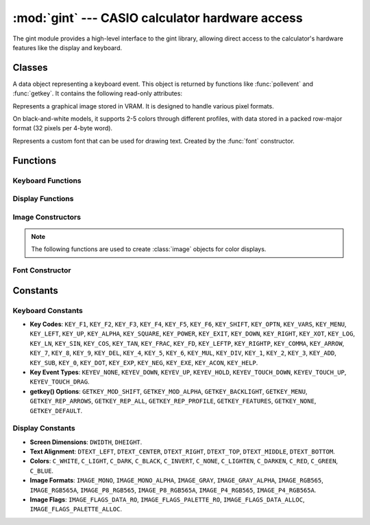 :mod:`gint` --- CASIO calculator hardware access
=================================================

.. module:: gint
    :synopsis: functions for graphics, keyboard, and timers.

The gint module provides a high-level interface to the gint library, allowing direct access to the calculator's hardware features like the display and keyboard.

Classes
-------

.. class:: KeyEvent

    A data object representing a keyboard event. This object is returned by functions like :func:`pollevent` and :func:`getkey`. It contains the following read-only attributes:

    .. attribute:: time

        Timestamp of the event.

    .. attribute:: mod
    .. attribute:: shift
    .. attribute:: alpha

        Booleans indicating the state of modifier keys.

    .. attribute:: type

        The type of event, such as ``KEYEV_DOWN`` or ``KEYEV_UP``.

    .. attribute:: key

        The key code of the key involved in the event (e.g., ``KEY_EXE``).

    .. attribute:: x
    .. attribute:: y

        For touch events, the coordinates of the touch.

.. class:: image

    Represents a graphical image stored in VRAM. It is designed to handle various pixel formats.

    On black-and-white models, it supports 2-5 colors through different profiles, with data stored in a packed row-major format (32 pixels per 4-byte word).

    .. method:: __init__(profile, color_count, width, height, stride, data, palette)

        Constructs an image from pixel data and palette information.

        :param profile: Image format constant (e.g., ``IMAGE_MONO``, ``IMAGE_RGB565A``).
        :param color_count: Number of colors in the palette.
        :param width: Image width in pixels.
        :param height: Image height in pixels.
        :param stride: Number of bytes per row of pixel data.
        :param data: A buffer-like object containing the raw pixel data.
        :param palette: A buffer-like object containing the color palette data.

    .. attribute:: format

        The image format, represented by an ``IMAGE_*`` constant.

    .. attribute:: flags
    .. attribute:: color_count

        Number of colors in the image's palette.

    .. attribute:: width
    .. attribute:: height

        The dimensions of the image in pixels.

    .. attribute:: stride

        The number of bytes per row in the image data.

    .. attribute:: data

        A buffer-like object holding the raw pixel data.

    .. attribute:: palette

        A buffer-like object holding the color palette.

.. class:: GintFont

    Represents a custom font that can be used for drawing text. Created by the :func:`font` constructor.

    .. attribute:: prop
    .. attribute:: line_height
    .. attribute:: data_height
    .. attribute:: block_count
    .. attribute:: glyph_count
    .. attribute:: char_spacing
    .. attribute:: line_distance
    .. attribute:: blocks
    .. attribute:: data
    .. attribute:: width
    .. attribute:: storage_size
    .. attribute:: glyph_index
    .. attribute:: glyph_width

Functions
---------

Keyboard Functions
~~~~~~~~~~~~~~~~~~

.. function:: clearevents()

    Clears all pending keyboard events from the event queue. This is useful when you need to check the immediate keyboard state with :func:`keydown` without being influenced by historical events. It is equivalent to running 
    
    .. code-block:: python
    
        while pollevent().type != KEYEV_NONE: pass
    

.. function:: pollevent() -> KeyEvent

    Retrieves the oldest unread keyboard event from the queue. This function is non-blocking.

    :return: A :class:`KeyEvent` object describing the event. If the queue is empty, it returns a dummy event where `type` is ``KEYEV_NONE``.

    Example:

    .. code-block:: python

        # Process all queued events
        while True:
            ev = pollevent()
            if ev.type == KEYEV_NONE:
                break
            # Handle the event here

.. function:: keydown(key) -> bool

    Checks if a specific key is currently held down.

    :param key: The key to check, using a ``KEY_*`` constant.
    :return: ``True`` if the key is pressed, ``False`` otherwise.

    .. note:: This function requires that the event queue has been recently processed by calling :func:`clearevents` or :func:`pollevent`.

.. function:: keydown_all(keys) -> bool

    Checks if all specified keys are currently held down simultaneously.

    :param keys: A list of ``KEY_*`` constants.
    :return: ``True`` if all keys are pressed, ``False`` otherwise.

.. function:: keydown_any(keys) -> bool

    Checks if any of the specified keys are currently held down.

    :param keys: A list of ``KEY_*`` constants.
    :return: ``True`` if at least one key is pressed, ``False`` otherwise.

.. function:: cleareventflips()

    Resets the tracking state for key presses and releases. This should be called before using :func:`keypressed` or :func:`keyreleased` in a loop (e.g., at the start of each frame in a game).

.. function:: keypressed(key) -> bool

    Checks if a key was pressed since the last call to :func:`cleareventflips`.

    :param key: The ``KEY_*`` constant to check.
    :return: ``True`` if the key transitioned from a released to a pressed state.

.. function:: keyreleased(key) -> bool

    Checks if a key was released since the last call to :func:`cleareventflips`.

    :param key: The ``KEY_*`` constant to check.
    :return: ``True`` if the key transitioned from a pressed to a released state.

.. function:: getkey() -> KeyEvent

    Waits (blocks execution) for a key press or repeat event and returns it. System actions like pressing the MENU key may exit the program.

    :return: A :class:`KeyEvent` object with details of the key press, including shift/alpha modifiers.

.. function:: getkey_opt(options, timeout_ms=None) -> KeyEvent

    A configurable, non-blocking version of :func:`getkey` with a timeout.

    :param options: A combination of ``GETKEY_*`` flags (e.g., ``GETKEY_MOD_SHIFT | GETKEY_REP_ARROWS``).
    :param timeout_ms: The maximum time to wait in milliseconds. If ``None``, it waits indefinitely.
    :return: A :class:`KeyEvent` object, or a dummy event with ``type=KEYEV_NONE`` if the timeout is reached.

.. function:: keycode_function(keycode) -> int

    Gets the F-key number (1-6) associated with a key code.

    :param keycode: A key code constant (e.g., ``KEY_F1``).
    :return: The F-key number, or -1 if the key is not an F-key.

.. function:: keycode_digit(keycode) -> int

    Gets the digit (0-9) associated with a numeric key code.

    :param keycode: A key code constant (e.g., ``KEY_0``).
    :return: The digit value, or -1 if the key is not a digit key.

Display Functions
~~~~~~~~~~~~~~~~~

.. function:: C_RGB(r, g, b) -> int

    Creates a color value from RGB components.

    .. note:: This function is only available on color display models.

    :param r: Red component (0-31).
    :param g: Green component (0-31).
    :param b: Blue component (0-31).
    :return: An integer representing the color.

.. function:: dclear(color)

    Fills the entire screen with a specified color.

.. function:: dupdate()

    Refreshes the display to show all changes made to the VRAM. This must be called after drawing operations for them to become visible.

.. function:: dpixel(x, y, color)

    Draws a single pixel at the specified coordinates.

.. function:: dgetpixel(x, y) -> int

    Gets the color of the pixel at the specified coordinates from VRAM.

    :return: The color value, or -1 if the coordinates are out of bounds.

.. function:: drect(x1, y1, x2, y2, color)

    Draws a filled rectangle. The coordinates (x1, y1) and (x2, y2) can be any two opposite corners.

.. function:: drect_border(x1, y1, x2, y2, fill_color, border_width, border_color)

    Draws a filled rectangle with an inner border.

.. function:: dline(x1, y1, x2, y2, color)

    Draws a straight line between two points.

.. function:: dhline(y, color)

    Draws a horizontal line across the entire width of the screen at a given y-coordinate.

.. function:: dvline(x, color)

    Draws a vertical line across the entire height of the screen at a given x-coordinate.

.. function:: dcircle(x, y, r, fill, border)

    Draws a circle with a specified fill and border color. Use ``C_NONE`` for a transparent fill or border.

.. function:: dellipse(x1, y1, x2, y2, fill, border)

    Draws an ellipse that fits within the specified bounding box.

.. function:: dpoly(vertices, fill, border)

    Draws a polygon. The polygon is automatically closed if the first and last vertices are not the same.

    :param vertices: A flat list of coordinates, e.g., ``[x0, y0, x1, y1, ...]``.
    :param fill: The fill color (use ``C_NONE`` for transparent).
    :param border: The border color (use ``C_NONE`` for no border).

.. function:: dtext(x, y, fg, text)

    Draws a string of text at the specified coordinates.

    :param x: Left starting position in pixels.
    :param y: Top starting position in pixels.
    :param fg: The text color.
    :param text: The string to display.

.. function:: dtext_opt(x, y, fg, bg, halign, valign, text, size)

    Draws text with advanced options for alignment, background, and wrapping.

    :param x: Reference X coordinate.
    :param y: Reference Y coordinate.
    :param fg: Text color.
    :param bg: Background color (``C_NONE`` for transparent).
    :param halign: Horizontal alignment (``DTEXT_LEFT``, ``DTEXT_CENTER``, ``DTEXT_RIGHT``).
    :param valign: Vertical alignment (``DTEXT_TOP``, ``DTEXT_MIDDLE``, ``DTEXT_BOTTOM``).
    :param text: The string to display.
    :param size: Maximum width for wrapping; -1 to disable.

.. function:: dimage(x, y, img)

    Draws a complete :class:`image` object at the specified coordinates.

.. function:: dsubimage(x, y, img, left, top, width, height)

    Draws a specific subregion of an :class:`image` object at the specified coordinates.

Image Constructors
~~~~~~~~~~~~~~~~~~

.. note:: The following functions are used to create :class:`image` objects for color displays.

.. function:: image_rgb565(width, height, data) -> image
.. function:: image_rgb565a(width, height, data) -> image
.. function:: image_p8_rgb565(width, height, data, palette) -> image
.. function:: image_p8_rgb565a(width, height, data, palette) -> image
.. function:: image_p4_rgb565(width, height, data, palette) -> image
.. function:: image_p4_rgb565a(width, height, data, palette) -> image

Font Constructor
~~~~~~~~~~~~~~~~

.. function:: font(...) -> GintFont

    Constructs a custom ``GintFont`` object. Takes numerous parameters describing the font's properties and glyph data, such as ``line_height``, ``char_spacing``, ``blocks``, and ``data``.

Constants
---------

Keyboard Constants
~~~~~~~~~~~~~~~~~~

*   **Key Codes**: ``KEY_F1``, ``KEY_F2``, ``KEY_F3``, ``KEY_F4``, ``KEY_F5``, ``KEY_F6``, ``KEY_SHIFT``, ``KEY_OPTN``, ``KEY_VARS``, ``KEY_MENU``, ``KEY_LEFT``, ``KEY_UP``, ``KEY_ALPHA``, ``KEY_SQUARE``, ``KEY_POWER``, ``KEY_EXIT``, ``KEY_DOWN``, ``KEY_RIGHT``, ``KEY_XOT``, ``KEY_LOG``, ``KEY_LN``, ``KEY_SIN``, ``KEY_COS``, ``KEY_TAN``, ``KEY_FRAC``, ``KEY_FD``, ``KEY_LEFTP``, ``KEY_RIGHTP``, ``KEY_COMMA``, ``KEY_ARROW``, ``KEY_7``, ``KEY_8``, ``KEY_9``, ``KEY_DEL``, ``KEY_4``, ``KEY_5``, ``KEY_6``, ``KEY_MUL``, ``KEY_DIV``, ``KEY_1``, ``KEY_2``, ``KEY_3``, ``KEY_ADD``, ``KEY_SUB``, ``KEY_0``, ``KEY_DOT``, ``KEY_EXP``, ``KEY_NEG``, ``KEY_EXE``, ``KEY_ACON``, ``KEY_HELP``.
*   **Key Event Types**: ``KEYEV_NONE``, ``KEYEV_DOWN``, ``KEYEV_UP``, ``KEYEV_HOLD``, ``KEYEV_TOUCH_DOWN``, ``KEYEV_TOUCH_UP``, ``KEYEV_TOUCH_DRAG``.
*   **getkey() Options**: ``GETKEY_MOD_SHIFT``, ``GETKEY_MOD_ALPHA``, ``GETKEY_BACKLIGHT``, ``GETKEY_MENU``, ``GETKEY_REP_ARROWS``, ``GETKEY_REP_ALL``, ``GETKEY_REP_PROFILE``, ``GETKEY_FEATURES``, ``GETKEY_NONE``, ``GETKEY_DEFAULT``.

Display Constants
~~~~~~~~~~~~~~~~~

*   **Screen Dimensions**: ``DWIDTH``, ``DHEIGHT``.
*   **Text Alignment**: ``DTEXT_LEFT``, ``DTEXT_CENTER``, ``DTEXT_RIGHT``, ``DTEXT_TOP``, ``DTEXT_MIDDLE``, ``DTEXT_BOTTOM``.
*   **Colors**: ``C_WHITE``, ``C_LIGHT``, ``C_DARK``, ``C_BLACK``, ``C_INVERT``, ``C_NONE``, ``C_LIGHTEN``, ``C_DARKEN``, ``C_RED``, ``C_GREEN``, ``C_BLUE``.
*   **Image Formats**: ``IMAGE_MONO``, ``IMAGE_MONO_ALPHA``, ``IMAGE_GRAY``, ``IMAGE_GRAY_ALPHA``, ``IMAGE_RGB565``, ``IMAGE_RGB565A``, ``IMAGE_P8_RGB565``, ``IMAGE_P8_RGB565A``, ``IMAGE_P4_RGB565``, ``IMAGE_P4_RGB565A``.
*   **Image Flags**: ``IMAGE_FLAGS_DATA_RO``, ``IMAGE_FLAGS_PALETTE_RO``, ``IMAGE_FLAGS_DATA_ALLOC``, ``IMAGE_FLAGS_PALETTE_ALLOC``.